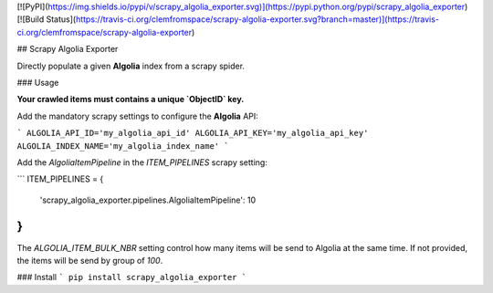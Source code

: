 [![PyPI](https://img.shields.io/pypi/v/scrapy_algolia_exporter.svg)](https://pypi.python.org/pypi/scrapy_algolia_exporter) [![Build Status](https://travis-ci.org/clemfromspace/scrapy-algolia-exporter.svg?branch=master)](https://travis-ci.org/clemfromspace/scrapy-algolia-exporter)

## Scrapy Algolia Exporter

Directly populate a given **Algolia** index from a scrapy spider.

### Usage

**Your crawled items must contains a unique `ObjectID` key.**

Add the mandatory scrapy settings to configure the **Algolia** API:

```
ALGOLIA_API_ID='my_algolia_api_id'
ALGOLIA_API_KEY='my_algolia_api_key'
ALGOLIA_INDEX_NAME='my_algolia_index_name'
```

Add the `AlgoliaItemPipeline` in the `ITEM_PIPELINES` scrapy setting:

```
ITEM_PIPELINES = {
   'scrapy_algolia_exporter.pipelines.AlgoliaItemPipeline': 10
}
```


The `ALGOLIA_ITEM_BULK_NBR` setting control how many items will be send to Algolia at the same time.
If not provided, the items will be send by group of `100`.

### Install
```
pip install scrapy_algolia_exporter
```








